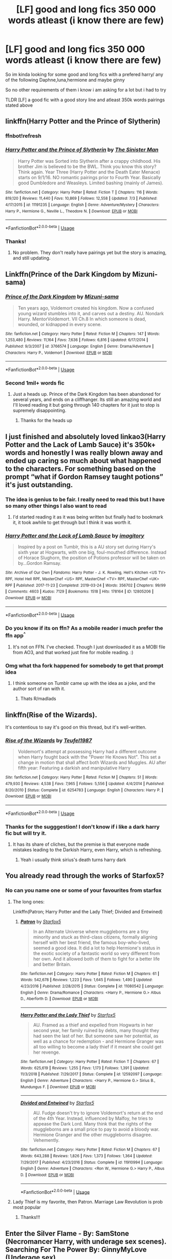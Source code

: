 #+TITLE: [LF] good and long fics 350 000 words atleast (i know there are few)

* [LF] good and long fics 350 000 words atleast (i know there are few)
:PROPERTIES:
:Author: Erkkipotter
:Score: 9
:DateUnix: 1563994891.0
:DateShort: 2019-Jul-24
:FlairText: Request
:END:
So im kinda looking for some good and long fics with a prefered harry/ any of the following Daphne,luna,hermione and maybe ginny

So no other requirements of them i know i am asking for a lot but i had to try

TLDR [LF] a good fic with a good story line and atleast 350k words pairings stated above


** linkffn(Harry Potter and the Prince of Slytherin)
:PROPERTIES:
:Author: spcyrnchsubbeans
:Score: 5
:DateUnix: 1563998931.0
:DateShort: 2019-Jul-25
:END:

*** ffnbot!refresh
:PROPERTIES:
:Author: machjacob51141
:Score: 3
:DateUnix: 1564002811.0
:DateShort: 2019-Jul-25
:END:


*** [[https://www.fanfiction.net/s/11191235/1/][*/Harry Potter and the Prince of Slytherin/*]] by [[https://www.fanfiction.net/u/4788805/The-Sinister-Man][/The Sinister Man/]]

#+begin_quote
  Harry Potter was Sorted into Slytherin after a crappy childhood. His brother Jim is believed to be the BWL. Think you know this story? Think again. Year Three (Harry Potter and the Death Eater Menace) starts on 9/1/16. NO romantic pairings prior to Fourth Year. Basically good Dumbledore and Weasleys. Limited bashing (mainly of James).
#+end_quote

^{/Site/:} ^{fanfiction.net} ^{*|*} ^{/Category/:} ^{Harry} ^{Potter} ^{*|*} ^{/Rated/:} ^{Fiction} ^{T} ^{*|*} ^{/Chapters/:} ^{116} ^{*|*} ^{/Words/:} ^{819,120} ^{*|*} ^{/Reviews/:} ^{11,440} ^{*|*} ^{/Favs/:} ^{10,869} ^{*|*} ^{/Follows/:} ^{12,558} ^{*|*} ^{/Updated/:} ^{7/3} ^{*|*} ^{/Published/:} ^{4/17/2015} ^{*|*} ^{/id/:} ^{11191235} ^{*|*} ^{/Language/:} ^{English} ^{*|*} ^{/Genre/:} ^{Adventure/Mystery} ^{*|*} ^{/Characters/:} ^{Harry} ^{P.,} ^{Hermione} ^{G.,} ^{Neville} ^{L.,} ^{Theodore} ^{N.} ^{*|*} ^{/Download/:} ^{[[http://www.ff2ebook.com/old/ffn-bot/index.php?id=11191235&source=ff&filetype=epub][EPUB]]} ^{or} ^{[[http://www.ff2ebook.com/old/ffn-bot/index.php?id=11191235&source=ff&filetype=mobi][MOBI]]}

--------------

*FanfictionBot*^{2.0.0-beta} | [[https://github.com/tusing/reddit-ffn-bot/wiki/Usage][Usage]]
:PROPERTIES:
:Author: FanfictionBot
:Score: 2
:DateUnix: 1564002832.0
:DateShort: 2019-Jul-25
:END:


*** Thanks!
:PROPERTIES:
:Author: Erkkipotter
:Score: 2
:DateUnix: 1564034658.0
:DateShort: 2019-Jul-25
:END:

**** No problem. They don't really have pairings yet but the story is amazing, and still updating.
:PROPERTIES:
:Author: spcyrnchsubbeans
:Score: 1
:DateUnix: 1564596573.0
:DateShort: 2019-Jul-31
:END:


** Linkffn(Prince of the Dark Kingdom by Mizuni-sama)
:PROPERTIES:
:Author: WetBananas
:Score: 2
:DateUnix: 1564036194.0
:DateShort: 2019-Jul-25
:END:

*** [[https://www.fanfiction.net/s/3766574/1/][*/Prince of the Dark Kingdom/*]] by [[https://www.fanfiction.net/u/1355498/Mizuni-sama][/Mizuni-sama/]]

#+begin_quote
  Ten years ago, Voldemort created his kingdom. Now a confused young wizard stumbles into it, and carves out a destiny. AU. Nondark Harry. MentorVoldemort. VII Ch.8 In which someone is dead, wounded, or kidnapped in every scene.
#+end_quote

^{/Site/:} ^{fanfiction.net} ^{*|*} ^{/Category/:} ^{Harry} ^{Potter} ^{*|*} ^{/Rated/:} ^{Fiction} ^{M} ^{*|*} ^{/Chapters/:} ^{147} ^{*|*} ^{/Words/:} ^{1,253,480} ^{*|*} ^{/Reviews/:} ^{11,164} ^{*|*} ^{/Favs/:} ^{7,636} ^{*|*} ^{/Follows/:} ^{6,816} ^{*|*} ^{/Updated/:} ^{6/17/2014} ^{*|*} ^{/Published/:} ^{9/3/2007} ^{*|*} ^{/id/:} ^{3766574} ^{*|*} ^{/Language/:} ^{English} ^{*|*} ^{/Genre/:} ^{Drama/Adventure} ^{*|*} ^{/Characters/:} ^{Harry} ^{P.,} ^{Voldemort} ^{*|*} ^{/Download/:} ^{[[http://www.ff2ebook.com/old/ffn-bot/index.php?id=3766574&source=ff&filetype=epub][EPUB]]} ^{or} ^{[[http://www.ff2ebook.com/old/ffn-bot/index.php?id=3766574&source=ff&filetype=mobi][MOBI]]}

--------------

*FanfictionBot*^{2.0.0-beta} | [[https://github.com/tusing/reddit-ffn-bot/wiki/Usage][Usage]]
:PROPERTIES:
:Author: FanfictionBot
:Score: 2
:DateUnix: 1564036222.0
:DateShort: 2019-Jul-25
:END:


*** Second 1mil+ words fic
:PROPERTIES:
:Author: Erkkipotter
:Score: 1
:DateUnix: 1564039372.0
:DateShort: 2019-Jul-25
:END:

**** Just a heads up. Prince of the Dark Kingdom has been abandoned for several years, and ends on a cliffhanger. Its still an amazing world and I'll loved reading it but going through 140 chapters for it just to stop is supremely disappointing.
:PROPERTIES:
:Author: zbeezle
:Score: 4
:DateUnix: 1564136667.0
:DateShort: 2019-Jul-26
:END:

***** Thanks for the heads up
:PROPERTIES:
:Author: Erkkipotter
:Score: 1
:DateUnix: 1564147610.0
:DateShort: 2019-Jul-26
:END:


** I just finished and absolutely loved linkao3(Harry Potter and the Lack of Lamb Sauce) it's 350k+ words and honestly I was really blown away and ended up caring so much about what happened to the characters. For something based on the prompt “what if Gordon Ramsey taught potions” it's just outstanding.
:PROPERTIES:
:Author: Buffy11bnl
:Score: 4
:DateUnix: 1564001073.0
:DateShort: 2019-Jul-25
:END:

*** The idea is genius to be fair. I really need to read this but I have so many other things I also want to read
:PROPERTIES:
:Author: machjacob51141
:Score: 4
:DateUnix: 1564002956.0
:DateShort: 2019-Jul-25
:END:

**** I'd started reading it as it was being written but finally had to bookmark it, it took awhile to get through but I think it was worth it.
:PROPERTIES:
:Author: Buffy11bnl
:Score: 2
:DateUnix: 1564003745.0
:DateShort: 2019-Jul-25
:END:


*** [[https://archiveofourown.org/works/12805206][*/Harry Potter and the Lack of Lamb Sauce/*]] by [[https://www.archiveofourown.org/users/imagitory/pseuds/imagitory][/imagitory/]]

#+begin_quote
  Inspired by a post on Tumblr, this is a AU story set during Harry's sixth year at Hogwarts, with one big, foul-mouthed difference. Instead of Horace Slughorn, the position of Potions professor will be taken on by...Gordon Ramsay.
#+end_quote

^{/Site/:} ^{Archive} ^{of} ^{Our} ^{Own} ^{*|*} ^{/Fandoms/:} ^{Harry} ^{Potter} ^{-} ^{J.} ^{K.} ^{Rowling,} ^{Hell's} ^{Kitchen} ^{<US} ^{TV>} ^{RPF,} ^{Hotel} ^{Hell} ^{RPF,} ^{MasterChef} ^{<US>} ^{RPF,} ^{MasterChef} ^{<TV>} ^{RPF,} ^{MasterChef} ^{<UK>} ^{RPF} ^{*|*} ^{/Published/:} ^{2017-11-23} ^{*|*} ^{/Completed/:} ^{2019-03-24} ^{*|*} ^{/Words/:} ^{356702} ^{*|*} ^{/Chapters/:} ^{99/99} ^{*|*} ^{/Comments/:} ^{4603} ^{*|*} ^{/Kudos/:} ^{7129} ^{*|*} ^{/Bookmarks/:} ^{1518} ^{*|*} ^{/Hits/:} ^{178164} ^{*|*} ^{/ID/:} ^{12805206} ^{*|*} ^{/Download/:} ^{[[https://archiveofourown.org/downloads/12805206/Harry%20Potter%20and%20the.epub?updated_at=1563976965][EPUB]]} ^{or} ^{[[https://archiveofourown.org/downloads/12805206/Harry%20Potter%20and%20the.mobi?updated_at=1563976965][MOBI]]}

--------------

*FanfictionBot*^{2.0.0-beta} | [[https://github.com/tusing/reddit-ffn-bot/wiki/Usage][Usage]]
:PROPERTIES:
:Author: FanfictionBot
:Score: 2
:DateUnix: 1564001096.0
:DateShort: 2019-Jul-25
:END:


*** Do you know if its on ffn? As a mobile reader i much prefer the ffn app^{^}
:PROPERTIES:
:Author: luminphoenix
:Score: 2
:DateUnix: 1564026873.0
:DateShort: 2019-Jul-25
:END:

**** It's not on FFN. I've checked. Though I just downloaded it as a MOBI file from AO3, and that worked just fine for mobile reading. :)
:PROPERTIES:
:Author: Dina-M
:Score: 2
:DateUnix: 1564050954.0
:DateShort: 2019-Jul-25
:END:


*** Omg what tha fork happened for somebody to get that prompt idea
:PROPERTIES:
:Author: Erkkipotter
:Score: 1
:DateUnix: 1564034889.0
:DateShort: 2019-Jul-25
:END:

**** I think someone on Tumblr came up with the idea as a joke, and the author sort of ran with it.
:PROPERTIES:
:Author: Dina-M
:Score: 1
:DateUnix: 1564050795.0
:DateShort: 2019-Jul-25
:END:

***** Thats R/madlads
:PROPERTIES:
:Author: Erkkipotter
:Score: 1
:DateUnix: 1564076169.0
:DateShort: 2019-Jul-25
:END:


** linkffn(Rise of the Wizards).

It's contentious to say it's good on this thread, but it's well-written.
:PROPERTIES:
:Score: 3
:DateUnix: 1563995172.0
:DateShort: 2019-Jul-24
:END:

*** [[https://www.fanfiction.net/s/6254783/1/][*/Rise of the Wizards/*]] by [[https://www.fanfiction.net/u/1729392/Teufel1987][/Teufel1987/]]

#+begin_quote
  Voldemort's attempt at possessing Harry had a different outcome when Harry fought back with the "Power He Knows Not". This set a change in motion that shall affect both Wizards and Muggles. AU after fifth year: Featuring a darkish and manipulative Harry
#+end_quote

^{/Site/:} ^{fanfiction.net} ^{*|*} ^{/Category/:} ^{Harry} ^{Potter} ^{*|*} ^{/Rated/:} ^{Fiction} ^{M} ^{*|*} ^{/Chapters/:} ^{51} ^{*|*} ^{/Words/:} ^{479,930} ^{*|*} ^{/Reviews/:} ^{4,538} ^{*|*} ^{/Favs/:} ^{7,965} ^{*|*} ^{/Follows/:} ^{5,556} ^{*|*} ^{/Updated/:} ^{4/4/2014} ^{*|*} ^{/Published/:} ^{8/20/2010} ^{*|*} ^{/Status/:} ^{Complete} ^{*|*} ^{/id/:} ^{6254783} ^{*|*} ^{/Language/:} ^{English} ^{*|*} ^{/Characters/:} ^{Harry} ^{P.} ^{*|*} ^{/Download/:} ^{[[http://www.ff2ebook.com/old/ffn-bot/index.php?id=6254783&source=ff&filetype=epub][EPUB]]} ^{or} ^{[[http://www.ff2ebook.com/old/ffn-bot/index.php?id=6254783&source=ff&filetype=mobi][MOBI]]}

--------------

*FanfictionBot*^{2.0.0-beta} | [[https://github.com/tusing/reddit-ffn-bot/wiki/Usage][Usage]]
:PROPERTIES:
:Author: FanfictionBot
:Score: 2
:DateUnix: 1563995182.0
:DateShort: 2019-Jul-24
:END:


*** Thanks for the sugggestion! I don't know if i like a dark harry fic but will try it.
:PROPERTIES:
:Author: Erkkipotter
:Score: 2
:DateUnix: 1563997191.0
:DateShort: 2019-Jul-25
:END:

**** It has its share of cliches, but the premise is that everyone made mistakes leading to the Darkish Harry, even Harry, which is refreshing.
:PROPERTIES:
:Score: 3
:DateUnix: 1563997402.0
:DateShort: 2019-Jul-25
:END:

***** Yeah i usually think sirius's death turns harry dark
:PROPERTIES:
:Author: Erkkipotter
:Score: 1
:DateUnix: 1563997982.0
:DateShort: 2019-Jul-25
:END:


** You already read through the works of Starfox5?
:PROPERTIES:
:Author: BernotAndJakob
:Score: 3
:DateUnix: 1563995974.0
:DateShort: 2019-Jul-24
:END:

*** No can you name one or some of your favourites from starfox
:PROPERTIES:
:Author: Erkkipotter
:Score: 2
:DateUnix: 1563997092.0
:DateShort: 2019-Jul-25
:END:

**** The long ones:

Linkffn(Patron; Harry Potter and the Lady Thief; Divided and Entwined)
:PROPERTIES:
:Author: machjacob51141
:Score: 3
:DateUnix: 1564002760.0
:DateShort: 2019-Jul-25
:END:

***** [[https://www.fanfiction.net/s/11080542/1/][*/Patron/*]] by [[https://www.fanfiction.net/u/2548648/Starfox5][/Starfox5/]]

#+begin_quote
  In an Alternate Universe where muggleborns are a tiny minority and stuck as third-class citizens, formally aligning herself with her best friend, the famous boy-who-lived, seemed a good idea. It did a lot to help Hermione's status in the exotic society of a fantastic world so very different from her own. And it allowed both of them to fight for a better life and better Britain.
#+end_quote

^{/Site/:} ^{fanfiction.net} ^{*|*} ^{/Category/:} ^{Harry} ^{Potter} ^{*|*} ^{/Rated/:} ^{Fiction} ^{M} ^{*|*} ^{/Chapters/:} ^{61} ^{*|*} ^{/Words/:} ^{542,678} ^{*|*} ^{/Reviews/:} ^{1,223} ^{*|*} ^{/Favs/:} ^{1,645} ^{*|*} ^{/Follows/:} ^{1,490} ^{*|*} ^{/Updated/:} ^{4/23/2016} ^{*|*} ^{/Published/:} ^{2/28/2015} ^{*|*} ^{/Status/:} ^{Complete} ^{*|*} ^{/id/:} ^{11080542} ^{*|*} ^{/Language/:} ^{English} ^{*|*} ^{/Genre/:} ^{Drama/Romance} ^{*|*} ^{/Characters/:} ^{<Harry} ^{P.,} ^{Hermione} ^{G.>} ^{Albus} ^{D.,} ^{Aberforth} ^{D.} ^{*|*} ^{/Download/:} ^{[[http://www.ff2ebook.com/old/ffn-bot/index.php?id=11080542&source=ff&filetype=epub][EPUB]]} ^{or} ^{[[http://www.ff2ebook.com/old/ffn-bot/index.php?id=11080542&source=ff&filetype=mobi][MOBI]]}

--------------

[[https://www.fanfiction.net/s/12592097/1/][*/Harry Potter and the Lady Thief/*]] by [[https://www.fanfiction.net/u/2548648/Starfox5][/Starfox5/]]

#+begin_quote
  AU. Framed as a thief and expelled from Hogwarts in her second year, her family ruined by debts, many thought they had seen the last of her. But someone saw her potential, as well as a chance for redemption - and Hermione Granger was all too willing to become a lady thief if it meant she could get her revenge.
#+end_quote

^{/Site/:} ^{fanfiction.net} ^{*|*} ^{/Category/:} ^{Harry} ^{Potter} ^{*|*} ^{/Rated/:} ^{Fiction} ^{T} ^{*|*} ^{/Chapters/:} ^{67} ^{*|*} ^{/Words/:} ^{625,619} ^{*|*} ^{/Reviews/:} ^{1,255} ^{*|*} ^{/Favs/:} ^{1,173} ^{*|*} ^{/Follows/:} ^{1,391} ^{*|*} ^{/Updated/:} ^{11/3/2018} ^{*|*} ^{/Published/:} ^{7/29/2017} ^{*|*} ^{/Status/:} ^{Complete} ^{*|*} ^{/id/:} ^{12592097} ^{*|*} ^{/Language/:} ^{English} ^{*|*} ^{/Genre/:} ^{Adventure} ^{*|*} ^{/Characters/:} ^{<Harry} ^{P.,} ^{Hermione} ^{G.>} ^{Sirius} ^{B.,} ^{Mundungus} ^{F.} ^{*|*} ^{/Download/:} ^{[[http://www.ff2ebook.com/old/ffn-bot/index.php?id=12592097&source=ff&filetype=epub][EPUB]]} ^{or} ^{[[http://www.ff2ebook.com/old/ffn-bot/index.php?id=12592097&source=ff&filetype=mobi][MOBI]]}

--------------

[[https://www.fanfiction.net/s/11910994/1/][*/Divided and Entwined/*]] by [[https://www.fanfiction.net/u/2548648/Starfox5][/Starfox5/]]

#+begin_quote
  AU. Fudge doesn't try to ignore Voldemort's return at the end of the 4th Year. Instead, influenced by Malfoy, he tries to appease the Dark Lord. Many think that the rights of the muggleborns are a small price to pay to avoid a bloody war. Hermione Granger and the other muggleborns disagree. Vehemently.
#+end_quote

^{/Site/:} ^{fanfiction.net} ^{*|*} ^{/Category/:} ^{Harry} ^{Potter} ^{*|*} ^{/Rated/:} ^{Fiction} ^{M} ^{*|*} ^{/Chapters/:} ^{67} ^{*|*} ^{/Words/:} ^{643,288} ^{*|*} ^{/Reviews/:} ^{1,826} ^{*|*} ^{/Favs/:} ^{1,373} ^{*|*} ^{/Follows/:} ^{1,364} ^{*|*} ^{/Updated/:} ^{7/29/2017} ^{*|*} ^{/Published/:} ^{4/23/2016} ^{*|*} ^{/Status/:} ^{Complete} ^{*|*} ^{/id/:} ^{11910994} ^{*|*} ^{/Language/:} ^{English} ^{*|*} ^{/Genre/:} ^{Adventure} ^{*|*} ^{/Characters/:} ^{<Ron} ^{W.,} ^{Hermione} ^{G.>} ^{Harry} ^{P.,} ^{Albus} ^{D.} ^{*|*} ^{/Download/:} ^{[[http://www.ff2ebook.com/old/ffn-bot/index.php?id=11910994&source=ff&filetype=epub][EPUB]]} ^{or} ^{[[http://www.ff2ebook.com/old/ffn-bot/index.php?id=11910994&source=ff&filetype=mobi][MOBI]]}

--------------

*FanfictionBot*^{2.0.0-beta} | [[https://github.com/tusing/reddit-ffn-bot/wiki/Usage][Usage]]
:PROPERTIES:
:Author: FanfictionBot
:Score: 1
:DateUnix: 1564002786.0
:DateShort: 2019-Jul-25
:END:


**** Lady Thief is my favorite, then Patron. Marriage Law Revolution is prob most popular
:PROPERTIES:
:Author: BernotAndJakob
:Score: 2
:DateUnix: 1563999614.0
:DateShort: 2019-Jul-25
:END:

***** Thanks!!!
:PROPERTIES:
:Author: Erkkipotter
:Score: 1
:DateUnix: 1564034733.0
:DateShort: 2019-Jul-25
:END:


** Enter the Silver Flame - By: SamStone (Necromancer Harry, with underage sex scenes).\\
Searching For The Power By: GinnyMyLove (Underage sex)

[[https://archiveofourown.org/works/1085412]]\\
[[https://www.fanfiction.net/s/11446957]]\\
[[https://www.fanfiction.net/s/9214556]]\\
[[https://www.fanfiction.net/s/11898648]]\\
[[https://www.fanfiction.net/s/10766595]]\\
[[https://www.fanfiction.net/s/11877475]]\\
[[https://www.fanfiction.net/s/12484195]]
:PROPERTIES:
:Author: Edocsiru
:Score: 1
:DateUnix: 1563999878.0
:DateShort: 2019-Jul-25
:END:

*** [[https://www.fanfiction.net/s/12484195/1/][*/Saviour of Magic/*]] by [[https://www.fanfiction.net/u/6779989/Colt01][/Colt01/]]

#+begin_quote
  An intelligent, well-trained Boy Who Lived comes to Hogwarts and Albus Dumbledore is thrown for a loop. Watch as Harry figures out his destiny as a large threat looms over the horizon, unknown to the unsuspecting magical population. Would Harry Potter be willing to take on his role as the Saviour of Magic or would the world burn in his absence? Harry/Daphne. COMPLETE!
#+end_quote

^{/Site/:} ^{fanfiction.net} ^{*|*} ^{/Category/:} ^{Harry} ^{Potter} ^{*|*} ^{/Rated/:} ^{Fiction} ^{M} ^{*|*} ^{/Chapters/:} ^{60} ^{*|*} ^{/Words/:} ^{391,006} ^{*|*} ^{/Reviews/:} ^{3,856} ^{*|*} ^{/Favs/:} ^{7,154} ^{*|*} ^{/Follows/:} ^{6,968} ^{*|*} ^{/Updated/:} ^{5/28/2018} ^{*|*} ^{/Published/:} ^{5/11/2017} ^{*|*} ^{/Status/:} ^{Complete} ^{*|*} ^{/id/:} ^{12484195} ^{*|*} ^{/Language/:} ^{English} ^{*|*} ^{/Genre/:} ^{Drama/Adventure} ^{*|*} ^{/Characters/:} ^{Harry} ^{P.,} ^{Daphne} ^{G.} ^{*|*} ^{/Download/:} ^{[[http://www.ff2ebook.com/old/ffn-bot/index.php?id=12484195&source=ff&filetype=epub][EPUB]]} ^{or} ^{[[http://www.ff2ebook.com/old/ffn-bot/index.php?id=12484195&source=ff&filetype=mobi][MOBI]]}

--------------

*FanfictionBot*^{2.0.0-beta} | [[https://github.com/tusing/reddit-ffn-bot/wiki/Usage][Usage]]
:PROPERTIES:
:Author: FanfictionBot
:Score: 3
:DateUnix: 1563999922.0
:DateShort: 2019-Jul-25
:END:


*** WOW i have only once seen one fic with a million. This was definitely worth it to ask

And those have way over 3 million in total
:PROPERTIES:
:Author: Erkkipotter
:Score: 2
:DateUnix: 1564034528.0
:DateShort: 2019-Jul-25
:END:


*** [[https://archiveofourown.org/works/1085412][*/A Marauder's Plan/*]] by [[https://www.archiveofourown.org/users/Rachel500/pseuds/CatsAreCool/users/FuriousBeatrice/pseuds/FuriousBeatrice][/CatsAreCool (Rachel500)FuriousBeatrice/]]

#+begin_quote
  What if Sirius decided to stay in England and deliver on his promise to raise Harry instead of hiding somewhere sunny? Changes abound with that one decision...
#+end_quote

^{/Site/:} ^{Archive} ^{of} ^{Our} ^{Own} ^{*|*} ^{/Fandom/:} ^{Harry} ^{Potter} ^{-} ^{J.} ^{K.} ^{Rowling} ^{*|*} ^{/Published/:} ^{2013-12-16} ^{*|*} ^{/Completed/:} ^{2016-06-13} ^{*|*} ^{/Words/:} ^{865520} ^{*|*} ^{/Chapters/:} ^{87/87} ^{*|*} ^{/Comments/:} ^{1343} ^{*|*} ^{/Kudos/:} ^{3994} ^{*|*} ^{/Bookmarks/:} ^{1730} ^{*|*} ^{/Hits/:} ^{173208} ^{*|*} ^{/ID/:} ^{1085412} ^{*|*} ^{/Download/:} ^{[[https://archiveofourown.org/downloads/1085412/A%20Marauders%20Plan.epub?updated_at=1562932267][EPUB]]} ^{or} ^{[[https://archiveofourown.org/downloads/1085412/A%20Marauders%20Plan.mobi?updated_at=1562932267][MOBI]]}

--------------

[[https://www.fanfiction.net/s/11446957/1/][*/A Cadmean Victory/*]] by [[https://www.fanfiction.net/u/7037477/DarknessEnthroned][/DarknessEnthroned/]]

#+begin_quote
  The escape of Peter Pettigrew leaves a deeper mark on his character than anyone expected, then comes the Goblet of Fire and the chance of a quiet year to improve himself, but Harry Potter and the Quiet Revision Year was never going to last long. A more mature, darker Harry, bearing the effects of 11 years of virtual solitude. GoF AU. There will be romance... eventually.
#+end_quote

^{/Site/:} ^{fanfiction.net} ^{*|*} ^{/Category/:} ^{Harry} ^{Potter} ^{*|*} ^{/Rated/:} ^{Fiction} ^{M} ^{*|*} ^{/Chapters/:} ^{103} ^{*|*} ^{/Words/:} ^{520,351} ^{*|*} ^{/Reviews/:} ^{11,200} ^{*|*} ^{/Favs/:} ^{12,667} ^{*|*} ^{/Follows/:} ^{9,588} ^{*|*} ^{/Updated/:} ^{2/17/2016} ^{*|*} ^{/Published/:} ^{8/14/2015} ^{*|*} ^{/Status/:} ^{Complete} ^{*|*} ^{/id/:} ^{11446957} ^{*|*} ^{/Language/:} ^{English} ^{*|*} ^{/Genre/:} ^{Adventure/Romance} ^{*|*} ^{/Characters/:} ^{Harry} ^{P.,} ^{Fleur} ^{D.} ^{*|*} ^{/Download/:} ^{[[http://www.ff2ebook.com/old/ffn-bot/index.php?id=11446957&source=ff&filetype=epub][EPUB]]} ^{or} ^{[[http://www.ff2ebook.com/old/ffn-bot/index.php?id=11446957&source=ff&filetype=mobi][MOBI]]}

--------------

[[https://www.fanfiction.net/s/9214556/1/][*/Harry Potter and the Magic of Paragon/*]] by [[https://www.fanfiction.net/u/4585565/Paragon-Stories][/Paragon-Stories/]]

#+begin_quote
  If a young girl from the Role Playing Game system of Paragon had been living next to Harry Potter his whole life, would that life be any different? Why yes, if that girl was a Natural Magician, a spellcaster of quite a different type than that world was used to. In fact, her magic can do things wanded wizards can only dream of.
#+end_quote

^{/Site/:} ^{fanfiction.net} ^{*|*} ^{/Category/:} ^{Misc.} ^{Games} ^{+} ^{Harry} ^{Potter} ^{Crossover} ^{*|*} ^{/Rated/:} ^{Fiction} ^{T} ^{*|*} ^{/Chapters/:} ^{127} ^{*|*} ^{/Words/:} ^{531,070} ^{*|*} ^{/Reviews/:} ^{84} ^{*|*} ^{/Favs/:} ^{193} ^{*|*} ^{/Follows/:} ^{160} ^{*|*} ^{/Updated/:} ^{9/9/2015} ^{*|*} ^{/Published/:} ^{4/18/2013} ^{*|*} ^{/Status/:} ^{Complete} ^{*|*} ^{/id/:} ^{9214556} ^{*|*} ^{/Language/:} ^{English} ^{*|*} ^{/Genre/:} ^{Fantasy/Friendship} ^{*|*} ^{/Characters/:} ^{Harry} ^{P.,} ^{Ron} ^{W.,} ^{Hermione} ^{G.,} ^{Albus} ^{D.} ^{*|*} ^{/Download/:} ^{[[http://www.ff2ebook.com/old/ffn-bot/index.php?id=9214556&source=ff&filetype=epub][EPUB]]} ^{or} ^{[[http://www.ff2ebook.com/old/ffn-bot/index.php?id=9214556&source=ff&filetype=mobi][MOBI]]}

--------------

[[https://www.fanfiction.net/s/11898648/1/][*/Harry Potter and the Rune Stone Path/*]] by [[https://www.fanfiction.net/u/1057022/Temporal-Knight][/Temporal Knight/]]

#+begin_quote
  10 year old Harry finds a chest left by his mother with books on some of her favorite subjects. Discovering he has a talent for understanding and creating runes sets Harry onto a very different path than anyone had expected. Shortcuts, inventions, and a bit of support go a long way! Pairings: H/Hr/NT/FD/DG. Ron/Molly bashing and GreaterGood!Dumbledore.
#+end_quote

^{/Site/:} ^{fanfiction.net} ^{*|*} ^{/Category/:} ^{Harry} ^{Potter} ^{*|*} ^{/Rated/:} ^{Fiction} ^{M} ^{*|*} ^{/Chapters/:} ^{50} ^{*|*} ^{/Words/:} ^{517,775} ^{*|*} ^{/Reviews/:} ^{5,702} ^{*|*} ^{/Favs/:} ^{14,350} ^{*|*} ^{/Follows/:} ^{12,025} ^{*|*} ^{/Updated/:} ^{12/28/2016} ^{*|*} ^{/Published/:} ^{4/15/2016} ^{*|*} ^{/Status/:} ^{Complete} ^{*|*} ^{/id/:} ^{11898648} ^{*|*} ^{/Language/:} ^{English} ^{*|*} ^{/Genre/:} ^{Fantasy/Adventure} ^{*|*} ^{/Characters/:} ^{<Harry} ^{P.,} ^{Hermione} ^{G.,} ^{Fleur} ^{D.,} ^{N.} ^{Tonks>} ^{*|*} ^{/Download/:} ^{[[http://www.ff2ebook.com/old/ffn-bot/index.php?id=11898648&source=ff&filetype=epub][EPUB]]} ^{or} ^{[[http://www.ff2ebook.com/old/ffn-bot/index.php?id=11898648&source=ff&filetype=mobi][MOBI]]}

--------------

[[https://www.fanfiction.net/s/10766595/1/][*/Harry Potter - Three to Backstep/*]] by [[https://www.fanfiction.net/u/4329413/Sinyk][/Sinyk/]]

#+begin_quote
  YATTFF - A blend of the Reptilia28 and CoastalFirebird time travel challenges; Harry, Hermione and Daphne Greengrass die during the final battle and are sent back in time to set things back on track. AD/MW/RW/GW!bash. Rated M for themes and language. AU!world OOC!chars. Expect 450k words.
#+end_quote

^{/Site/:} ^{fanfiction.net} ^{*|*} ^{/Category/:} ^{Harry} ^{Potter} ^{*|*} ^{/Rated/:} ^{Fiction} ^{M} ^{*|*} ^{/Chapters/:} ^{50} ^{*|*} ^{/Words/:} ^{467,583} ^{*|*} ^{/Reviews/:} ^{6,207} ^{*|*} ^{/Favs/:} ^{11,128} ^{*|*} ^{/Follows/:} ^{8,195} ^{*|*} ^{/Updated/:} ^{7/19/2015} ^{*|*} ^{/Published/:} ^{10/18/2014} ^{*|*} ^{/Status/:} ^{Complete} ^{*|*} ^{/id/:} ^{10766595} ^{*|*} ^{/Language/:} ^{English} ^{*|*} ^{/Genre/:} ^{Romance/Adventure} ^{*|*} ^{/Characters/:} ^{<Daphne} ^{G.,} ^{Harry} ^{P.,} ^{Hermione} ^{G.>} ^{Sirius} ^{B.} ^{*|*} ^{/Download/:} ^{[[http://www.ff2ebook.com/old/ffn-bot/index.php?id=10766595&source=ff&filetype=epub][EPUB]]} ^{or} ^{[[http://www.ff2ebook.com/old/ffn-bot/index.php?id=10766595&source=ff&filetype=mobi][MOBI]]}

--------------

[[https://www.fanfiction.net/s/11877475/1/][*/Put into Lifetime Detention by Death/*]] by [[https://www.fanfiction.net/u/7690795/Harmonious-Cannons][/Harmonious Cannons/]]

#+begin_quote
  Reptilia28 Challenge. Harry learns the fallacy of forgiveness at a Maternal!Reaper's knee. He realises that maximum control is the only way to destroy the Voldemort ideology. ALL Death Eaters(inc Snape) are bad. Max Revenge, Min romance, CRACK/heavy tropey/OTT elements, so distrusted but not bashed Weasleys and Dumbledore. (Add pinches of salt to taste!)
#+end_quote

^{/Site/:} ^{fanfiction.net} ^{*|*} ^{/Category/:} ^{Harry} ^{Potter} ^{*|*} ^{/Rated/:} ^{Fiction} ^{M} ^{*|*} ^{/Chapters/:} ^{55} ^{*|*} ^{/Words/:} ^{461,070} ^{*|*} ^{/Reviews/:} ^{714} ^{*|*} ^{/Favs/:} ^{1,707} ^{*|*} ^{/Follows/:} ^{1,593} ^{*|*} ^{/Updated/:} ^{7/21/2017} ^{*|*} ^{/Published/:} ^{4/3/2016} ^{*|*} ^{/Status/:} ^{Complete} ^{*|*} ^{/id/:} ^{11877475} ^{*|*} ^{/Language/:} ^{English} ^{*|*} ^{/Genre/:} ^{Adventure/Drama} ^{*|*} ^{/Characters/:} ^{<Harry} ^{P.,} ^{Hermione} ^{G.>} ^{Sirius} ^{B.,} ^{Neville} ^{L.} ^{*|*} ^{/Download/:} ^{[[http://www.ff2ebook.com/old/ffn-bot/index.php?id=11877475&source=ff&filetype=epub][EPUB]]} ^{or} ^{[[http://www.ff2ebook.com/old/ffn-bot/index.php?id=11877475&source=ff&filetype=mobi][MOBI]]}

--------------

*FanfictionBot*^{2.0.0-beta} | [[https://github.com/tusing/reddit-ffn-bot/wiki/Usage][Usage]]
:PROPERTIES:
:Author: FanfictionBot
:Score: 1
:DateUnix: 1563999909.0
:DateShort: 2019-Jul-25
:END:


** linkffn(Harry Crow) linkffn(Harry potter and the daft morons) linkffn(no more games by vague jester)
:PROPERTIES:
:Author: kdbvols
:Score: 0
:DateUnix: 1564018884.0
:DateShort: 2019-Jul-25
:END:

*** I mean, can you really call Harry Crow /good/?
:PROPERTIES:
:Author: Brynjolf-of-Riften
:Score: 3
:DateUnix: 1564022741.0
:DateShort: 2019-Jul-25
:END:

**** I personally really liked the first.... idk 250k words or so, but yeah, as it went on it started to lose my interest some.
:PROPERTIES:
:Author: kdbvols
:Score: 3
:DateUnix: 1564053057.0
:DateShort: 2019-Jul-25
:END:


**** Idk i like the idea
:PROPERTIES:
:Author: Erkkipotter
:Score: 2
:DateUnix: 1564034990.0
:DateShort: 2019-Jul-25
:END:

***** It's a good idea, but the execution was pretty poor, robst has had some good ideas, but he's not a good enough writer to execute them as well they deserve.
:PROPERTIES:
:Author: Brynjolf-of-Riften
:Score: 3
:DateUnix: 1564036991.0
:DateShort: 2019-Jul-25
:END:

****** Ok
:PROPERTIES:
:Author: Erkkipotter
:Score: 1
:DateUnix: 1564039321.0
:DateShort: 2019-Jul-25
:END:


*** [[https://www.fanfiction.net/s/8186071/1/][*/Harry Crow/*]] by [[https://www.fanfiction.net/u/1451358/robst][/robst/]]

#+begin_quote
  What will happen when a goblin-raised Harry arrives at Hogwarts. A Harry who has received training, already knows the prophecy and has no scar. With the backing of the goblin nation and Hogwarts herself. Complete.
#+end_quote

^{/Site/:} ^{fanfiction.net} ^{*|*} ^{/Category/:} ^{Harry} ^{Potter} ^{*|*} ^{/Rated/:} ^{Fiction} ^{T} ^{*|*} ^{/Chapters/:} ^{106} ^{*|*} ^{/Words/:} ^{737,006} ^{*|*} ^{/Reviews/:} ^{27,801} ^{*|*} ^{/Favs/:} ^{23,163} ^{*|*} ^{/Follows/:} ^{15,215} ^{*|*} ^{/Updated/:} ^{6/8/2014} ^{*|*} ^{/Published/:} ^{6/5/2012} ^{*|*} ^{/Status/:} ^{Complete} ^{*|*} ^{/id/:} ^{8186071} ^{*|*} ^{/Language/:} ^{English} ^{*|*} ^{/Characters/:} ^{<Harry} ^{P.,} ^{Hermione} ^{G.>} ^{*|*} ^{/Download/:} ^{[[http://www.ff2ebook.com/old/ffn-bot/index.php?id=8186071&source=ff&filetype=epub][EPUB]]} ^{or} ^{[[http://www.ff2ebook.com/old/ffn-bot/index.php?id=8186071&source=ff&filetype=mobi][MOBI]]}

--------------

[[https://www.fanfiction.net/s/12562072/1/][*/Harry Potter and the Daft Morons/*]] by [[https://www.fanfiction.net/u/4329413/Sinyk][/Sinyk/]]

#+begin_quote
  At the first task of the Tri-Wizard Tournament Harry sees his chance to strike down his enemies - and takes it. Here is a Harry who knows how to think and reason. Really Bash!AD, EWE, Clueful!HP Eventual HP/HG/DG/FD NL/HA/SB and others. Unapologetically!AU.
#+end_quote

^{/Site/:} ^{fanfiction.net} ^{*|*} ^{/Category/:} ^{Harry} ^{Potter} ^{*|*} ^{/Rated/:} ^{Fiction} ^{M} ^{*|*} ^{/Chapters/:} ^{84} ^{*|*} ^{/Words/:} ^{745,285} ^{*|*} ^{/Reviews/:} ^{10,786} ^{*|*} ^{/Favs/:} ^{10,709} ^{*|*} ^{/Follows/:} ^{12,607} ^{*|*} ^{/Updated/:} ^{4/23/2018} ^{*|*} ^{/Published/:} ^{7/7/2017} ^{*|*} ^{/id/:} ^{12562072} ^{*|*} ^{/Language/:} ^{English} ^{*|*} ^{/Genre/:} ^{Drama} ^{*|*} ^{/Characters/:} ^{<Harry} ^{P.,} ^{Hermione} ^{G.,} ^{Fleur} ^{D.,} ^{Daphne} ^{G.>} ^{*|*} ^{/Download/:} ^{[[http://www.ff2ebook.com/old/ffn-bot/index.php?id=12562072&source=ff&filetype=epub][EPUB]]} ^{or} ^{[[http://www.ff2ebook.com/old/ffn-bot/index.php?id=12562072&source=ff&filetype=mobi][MOBI]]}

--------------

[[https://www.fanfiction.net/s/12642061/1/][*/No More Games/*]] by [[https://www.fanfiction.net/u/6369873/VagueJester][/VagueJester/]]

#+begin_quote
  After a brutal attack the summer before his third year, Harry discovers much about his family and his place in the world. The only question is whether he will get to choose that place or not.
#+end_quote

^{/Site/:} ^{fanfiction.net} ^{*|*} ^{/Category/:} ^{Harry} ^{Potter} ^{*|*} ^{/Rated/:} ^{Fiction} ^{M} ^{*|*} ^{/Chapters/:} ^{51} ^{*|*} ^{/Words/:} ^{258,167} ^{*|*} ^{/Reviews/:} ^{1,219} ^{*|*} ^{/Favs/:} ^{3,945} ^{*|*} ^{/Follows/:} ^{5,023} ^{*|*} ^{/Updated/:} ^{5/8/2018} ^{*|*} ^{/Published/:} ^{9/5/2017} ^{*|*} ^{/id/:} ^{12642061} ^{*|*} ^{/Language/:} ^{English} ^{*|*} ^{/Genre/:} ^{Adventure/Romance} ^{*|*} ^{/Characters/:} ^{<Daphne} ^{G.,} ^{Harry} ^{P.>} ^{*|*} ^{/Download/:} ^{[[http://www.ff2ebook.com/old/ffn-bot/index.php?id=12642061&source=ff&filetype=epub][EPUB]]} ^{or} ^{[[http://www.ff2ebook.com/old/ffn-bot/index.php?id=12642061&source=ff&filetype=mobi][MOBI]]}

--------------

*FanfictionBot*^{2.0.0-beta} | [[https://github.com/tusing/reddit-ffn-bot/wiki/Usage][Usage]]
:PROPERTIES:
:Author: FanfictionBot
:Score: 1
:DateUnix: 1564018907.0
:DateShort: 2019-Jul-25
:END:


*** Thanks!
:PROPERTIES:
:Author: Erkkipotter
:Score: 1
:DateUnix: 1564035002.0
:DateShort: 2019-Jul-25
:END:
